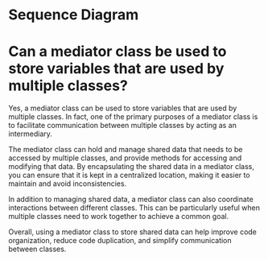 * Sequence Diagram

* Can a mediator class be used to store variables that are used by multiple classes?

Yes, a mediator class can be used to store variables that are used by multiple classes. In fact, one of the primary purposes of a mediator class is to facilitate communication between multiple classes by acting as an intermediary.

The mediator class can hold and manage shared data that needs to be accessed by multiple classes, and provide methods for accessing and modifying that data. By encapsulating the shared data in a mediator class, you can ensure that it is kept in a centralized location, making it easier to maintain and avoid inconsistencies.

In addition to managing shared data, a mediator class can also coordinate interactions between different classes. This can be particularly useful when multiple classes need to work together to achieve a common goal.

Overall, using a mediator class to store shared data can help improve code organization, reduce code duplication, and simplify communication between classes.